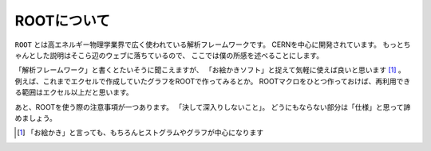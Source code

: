 ==================================================
ROOTについて
==================================================

``ROOT`` とは高エネルギー物理学業界で広く使われている解析フレームワークです。
CERNを中心に開発されています。
もっとちゃんとした説明はそこら辺のウェブに落ちているので、
ここでは僕の所感を述べることにします。

「解析フレームワーク」と書くとたいそうに聞こえますが、
「お絵かきソフト」と捉えて気軽に使えば良いと思います [#]_ 。
例えば、これまでエクセルで作成していたグラフをROOTで作ってみるとか。
ROOTマクロをひとつ作っておけば、再利用できる範囲はエクセル以上だと思います。

あと、ROOTを使う際の注意事項が一つあります。
「決して深入りしないこと」。
どうにもならない部分は「仕様」と思って諦めましょう。

.. [#]
   「お絵かき」と言っても、もちろんヒストグラムやグラフが中心になります
